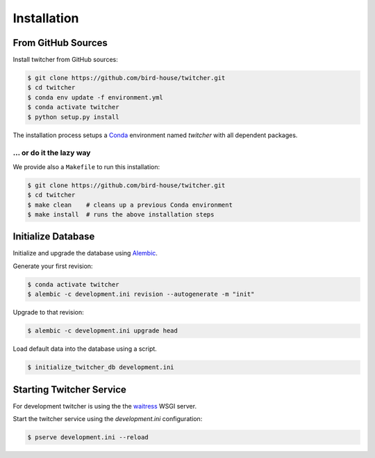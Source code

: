 .. _installation:

************
Installation
************

From GitHub Sources
===================

Install twitcher from GitHub sources:

.. code-block:: console

   $ git clone https://github.com/bird-house/twitcher.git
   $ cd twitcher
   $ conda env update -f environment.yml
   $ conda activate twitcher
   $ python setup.py install

The installation process setups a Conda_ environment named *twitcher*
with all dependent packages.

... or do it the lazy way
+++++++++++++++++++++++++

We provide also a ``Makefile`` to run this installation:

.. code-block:: console

   $ git clone https://github.com/bird-house/twitcher.git
   $ cd twitcher
   $ make clean    # cleans up a previous Conda environment
   $ make install  # runs the above installation steps

Initialize Database
===================

Initialize and upgrade the database using Alembic_.

Generate your first revision:

.. code-block:: console

  $ conda activate twitcher
  $ alembic -c development.ini revision --autogenerate -m "init"

Upgrade to that revision:

.. code-block:: console

  $ alembic -c development.ini upgrade head

Load default data into the database using a script.

.. code-block:: console

  $ initialize_twitcher_db development.ini

Starting Twitcher Service
=========================

For development twitcher is using the the waitress_ WSGI server.

Start the twitcher service using the `development.ini` configuration:

.. code-block:: console

   $ pserve development.ini --reload

.. _waitress: https://docs.pylonsproject.org/projects/waitress/en/latest/
.. _Conda: https://conda.io/en/latest/
.. _Alembic: https://alembic.sqlalchemy.org/en/latest/
